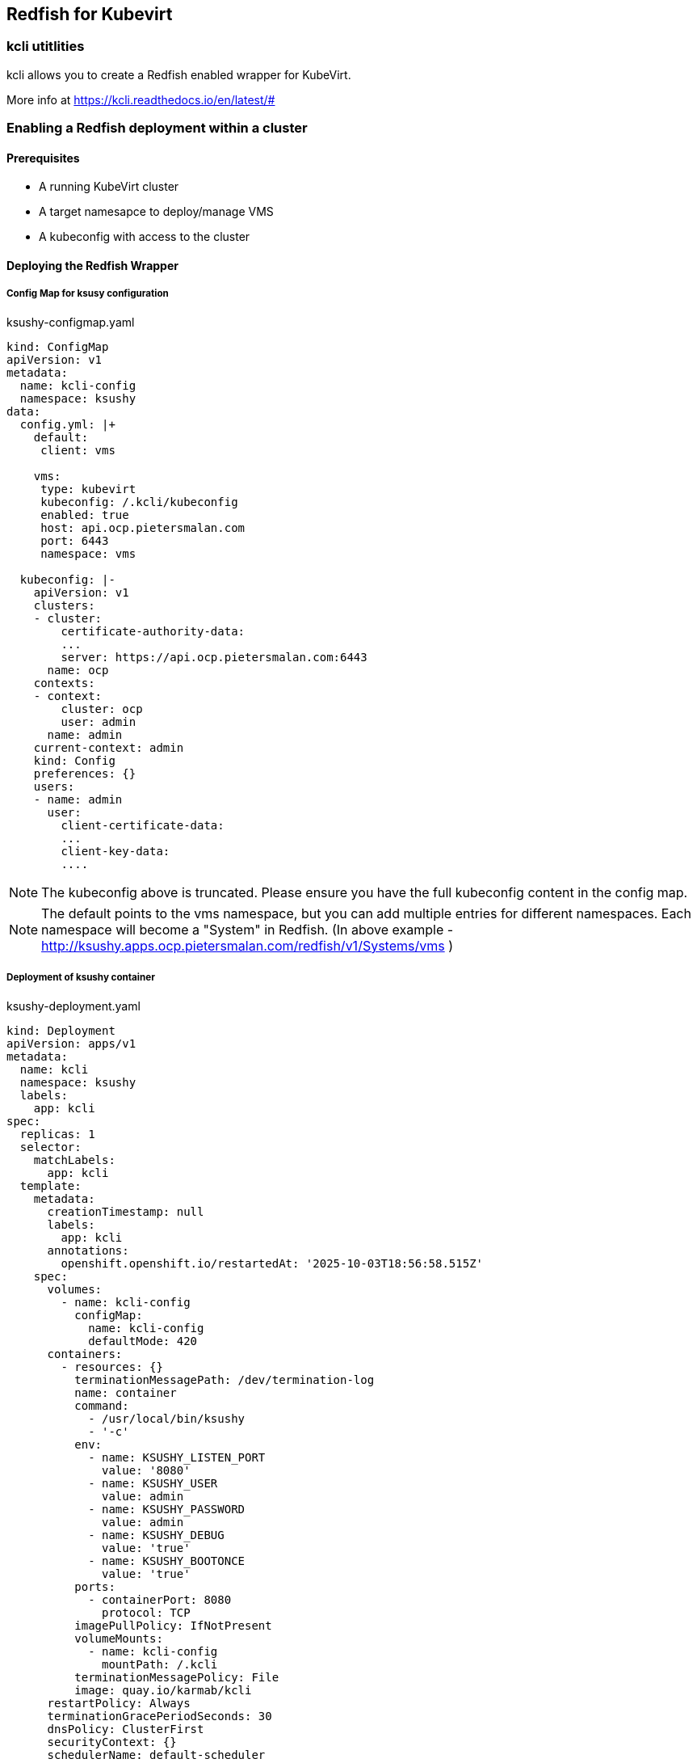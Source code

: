 == Redfish for Kubevirt

=== kcli utitlities

kcli allows you to create a Redfish enabled wrapper for KubeVirt.

More info at https://kcli.readthedocs.io/en/latest/#

=== Enabling a Redfish deployment within a cluster

==== Prerequisites
- A running KubeVirt cluster
- A target namesapce to deploy/manage VMS
- A kubeconfig with access to the cluster

==== Deploying the Redfish Wrapper

===== Config Map for ksusy configuration

.ksushy-configmap.yaml
[source,yaml]
----
kind: ConfigMap
apiVersion: v1
metadata:
  name: kcli-config
  namespace: ksushy
data:
  config.yml: |+
    default:
     client: vms

    vms:
     type: kubevirt
     kubeconfig: /.kcli/kubeconfig
     enabled: true
     host: api.ocp.pietersmalan.com
     port: 6443
     namespace: vms

  kubeconfig: |-
    apiVersion: v1
    clusters:
    - cluster:
        certificate-authority-data: 
        ...
        server: https://api.ocp.pietersmalan.com:6443
      name: ocp
    contexts:
    - context:
        cluster: ocp
        user: admin
      name: admin
    current-context: admin
    kind: Config
    preferences: {}
    users:
    - name: admin
      user:
        client-certificate-data: 
        ...
        client-key-data:
        ....
----

NOTE: The kubeconfig above is truncated. Please ensure you have the full kubeconfig content in the config map. 

NOTE: The default points to the vms namespace, but you can add multiple entries for different namespaces. Each namespace will become a "System" in Redfish. (In above example - http://ksushy.apps.ocp.pietersmalan.com/redfish/v1/Systems/vms )



===== Deployment of ksushy container

.ksushy-deployment.yaml
[source,yaml]
----
kind: Deployment
apiVersion: apps/v1
metadata:
  name: kcli
  namespace: ksushy
  labels:
    app: kcli
spec:
  replicas: 1
  selector:
    matchLabels:
      app: kcli
  template:
    metadata:
      creationTimestamp: null
      labels:
        app: kcli
      annotations:
        openshift.openshift.io/restartedAt: '2025-10-03T18:56:58.515Z'
    spec:
      volumes:
        - name: kcli-config
          configMap:
            name: kcli-config
            defaultMode: 420
      containers:
        - resources: {}
          terminationMessagePath: /dev/termination-log
          name: container
          command:
            - /usr/local/bin/ksushy
            - '-c'
          env:
            - name: KSUSHY_LISTEN_PORT
              value: '8080'
            - name: KSUSHY_USER
              value: admin
            - name: KSUSHY_PASSWORD
              value: admin
            - name: KSUSHY_DEBUG
              value: 'true'
            - name: KSUSHY_BOOTONCE
              value: 'true'
          ports:
            - containerPort: 8080
              protocol: TCP
          imagePullPolicy: IfNotPresent
          volumeMounts:
            - name: kcli-config
              mountPath: /.kcli
          terminationMessagePolicy: File
          image: quay.io/karmab/kcli
      restartPolicy: Always
      terminationGracePeriodSeconds: 30
      dnsPolicy: ClusterFirst
      securityContext: {}
      schedulerName: default-scheduler
  strategy:
    type: Recreate
  revisionHistoryLimit: 10
  progressDeadlineSeconds: 600
----

NOTE: The username and password are admin/admin in the example above, using environment variables.

.service.yaml
[source,yaml]
----
kind: Service
apiVersion: v1
metadata:
  name: ksushy-service
  namespace: ksushy
spec:
  ports:
    - protocol: TCP
      port: 8080
      targetPort: 8080
  selector:
    app: kcli
----

.route.yaml
[source,yaml]
----
kind: Route
apiVersion: route.openshift.io/v1
metadata:
  name: ksushy
  namespace: ksushy
  annotations:
    openshift.io/host.generated: 'true'
spec:
  #host: ksushy.apps.ocp.pietersmalan.com
  to:
    kind: Service
    name: ksushy-service
    weight: 100
  port:
    targetPort: 8080
  tls:
    termination: passthrough
    insecureEdgeTerminationPolicy: Redirect
  wildcardPolicy: None
----

==== Accessing the Redfish endpoint

https://ksushy.apps.ocp.pietersmalan.com/redfish/v1

NOTE: The username and password are admin/admin as per the deployment above. 



== Things to add at later stage
- Convert authentication to service account. 
- Add TLS configuration support
- Add support for multiple namespaces (Systems), autogenerated by acces for SA account.
